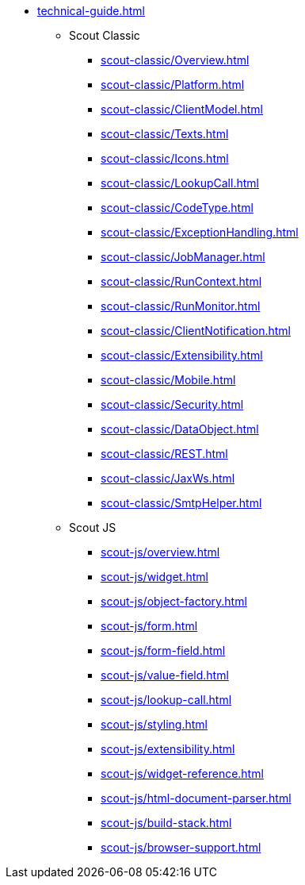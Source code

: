 * xref:technical-guide.adoc[]
** Scout Classic
*** xref:scout-classic/Overview.adoc[]
*** xref:scout-classic/Platform.adoc[]
*** xref:scout-classic/ClientModel.adoc[]
*** xref:scout-classic/Texts.adoc[]
*** xref:scout-classic/Icons.adoc[]
*** xref:scout-classic/LookupCall.adoc[]
*** xref:scout-classic/CodeType.adoc[]
*** xref:scout-classic/ExceptionHandling.adoc[]
*** xref:scout-classic/JobManager.adoc[]
*** xref:scout-classic/RunContext.adoc[]
*** xref:scout-classic/RunMonitor.adoc[]
*** xref:scout-classic/ClientNotification.adoc[]
*** xref:scout-classic/Extensibility.adoc[]
*** xref:scout-classic/Mobile.adoc[]
*** xref:scout-classic/Security.adoc[]
*** xref:scout-classic/DataObject.adoc[]
*** xref:scout-classic/REST.adoc[]
*** xref:scout-classic/JaxWs.adoc[]
*** xref:scout-classic/SmtpHelper.adoc[]
** Scout JS
*** xref:scout-js/overview.adoc[]
*** xref:scout-js/widget.adoc[]
*** xref:scout-js/object-factory.adoc[]
*** xref:scout-js/form.adoc[]
*** xref:scout-js/form-field.adoc[]
*** xref:scout-js/value-field.adoc[]
*** xref:scout-js/lookup-call.adoc[]
*** xref:scout-js/styling.adoc[]
*** xref:scout-js/extensibility.adoc[]
*** xref:scout-js/widget-reference.adoc[]
*** xref:scout-js/html-document-parser.adoc[]
*** xref:scout-js/build-stack.adoc[]
*** xref:scout-js/browser-support.adoc[]
